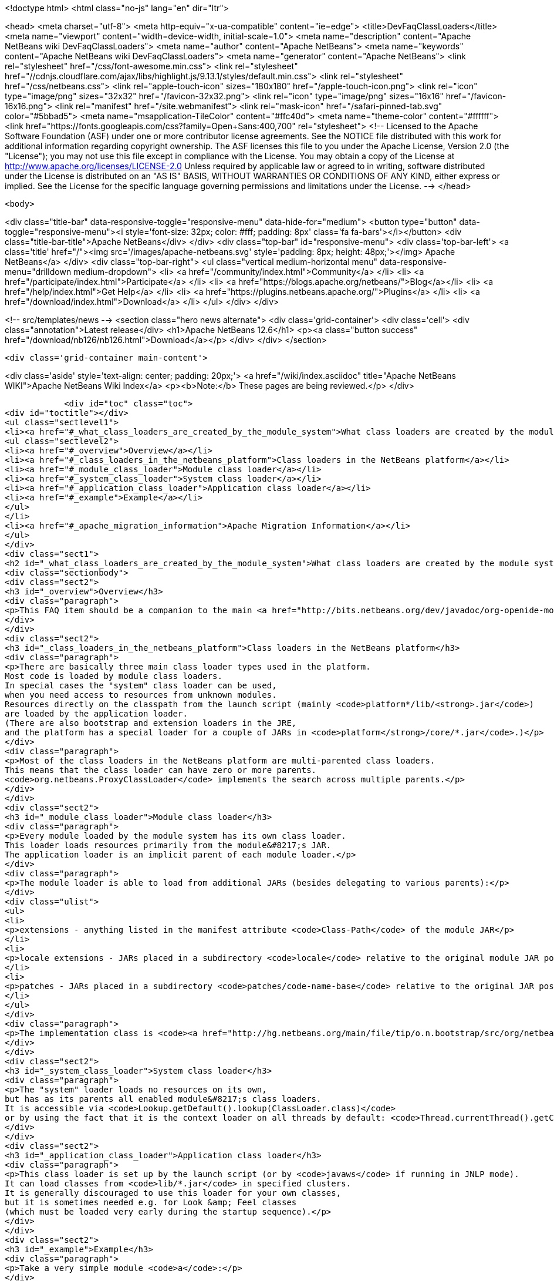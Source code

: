 

<!doctype html>
<html class="no-js" lang="en" dir="ltr">
    
<head>
    <meta charset="utf-8">
    <meta http-equiv="x-ua-compatible" content="ie=edge">
    <title>DevFaqClassLoaders</title>
    <meta name="viewport" content="width=device-width, initial-scale=1.0">
    <meta name="description" content="Apache NetBeans wiki DevFaqClassLoaders">
    <meta name="author" content="Apache NetBeans">
    <meta name="keywords" content="Apache NetBeans wiki DevFaqClassLoaders">
    <meta name="generator" content="Apache NetBeans">
    <link rel="stylesheet" href="/css/font-awesome.min.css">
     <link rel="stylesheet" href="//cdnjs.cloudflare.com/ajax/libs/highlight.js/9.13.1/styles/default.min.css"> 
    <link rel="stylesheet" href="/css/netbeans.css">
    <link rel="apple-touch-icon" sizes="180x180" href="/apple-touch-icon.png">
    <link rel="icon" type="image/png" sizes="32x32" href="/favicon-32x32.png">
    <link rel="icon" type="image/png" sizes="16x16" href="/favicon-16x16.png">
    <link rel="manifest" href="/site.webmanifest">
    <link rel="mask-icon" href="/safari-pinned-tab.svg" color="#5bbad5">
    <meta name="msapplication-TileColor" content="#ffc40d">
    <meta name="theme-color" content="#ffffff">
    <link href="https://fonts.googleapis.com/css?family=Open+Sans:400,700" rel="stylesheet"> 
    <!--
        Licensed to the Apache Software Foundation (ASF) under one
        or more contributor license agreements.  See the NOTICE file
        distributed with this work for additional information
        regarding copyright ownership.  The ASF licenses this file
        to you under the Apache License, Version 2.0 (the
        "License"); you may not use this file except in compliance
        with the License.  You may obtain a copy of the License at
        http://www.apache.org/licenses/LICENSE-2.0
        Unless required by applicable law or agreed to in writing,
        software distributed under the License is distributed on an
        "AS IS" BASIS, WITHOUT WARRANTIES OR CONDITIONS OF ANY
        KIND, either express or implied.  See the License for the
        specific language governing permissions and limitations
        under the License.
    -->
</head>


    <body>
        

<div class="title-bar" data-responsive-toggle="responsive-menu" data-hide-for="medium">
    <button type="button" data-toggle="responsive-menu"><i style='font-size: 32px; color: #fff; padding: 8px' class='fa fa-bars'></i></button>
    <div class="title-bar-title">Apache NetBeans</div>
</div>
<div class="top-bar" id="responsive-menu">
    <div class='top-bar-left'>
        <a class='title' href="/"><img src='/images/apache-netbeans.svg' style='padding: 8px; height: 48px;'></img> Apache NetBeans</a>
    </div>
    <div class="top-bar-right">
        <ul class="vertical medium-horizontal menu" data-responsive-menu="drilldown medium-dropdown">
            <li> <a href="/community/index.html">Community</a> </li>
            <li> <a href="/participate/index.html">Participate</a> </li>
            <li> <a href="https://blogs.apache.org/netbeans/">Blog</a></li>
            <li> <a href="/help/index.html">Get Help</a> </li>
            <li> <a href="https://plugins.netbeans.apache.org/">Plugins</a> </li>
            <li> <a href="/download/index.html">Download</a> </li>
        </ul>
    </div>
</div>


        
<!-- src/templates/news -->
<section class="hero news alternate">
    <div class='grid-container'>
        <div class='cell'>
            <div class="annotation">Latest release</div>
            <h1>Apache NetBeans 12.6</h1>
            <p><a class="button success" href="/download/nb126/nb126.html">Download</a></p>
        </div>
    </div>
</section>

        <div class='grid-container main-content'>
            
<div class='aside' style='text-align: center; padding: 20px;'>
    <a href="/wiki/index.asciidoc" title="Apache NetBeans WIKI">Apache NetBeans Wiki Index</a>
    <p><b>Note:</b> These pages are being reviewed.</p>
</div>

            <div id="toc" class="toc">
<div id="toctitle"></div>
<ul class="sectlevel1">
<li><a href="#_what_class_loaders_are_created_by_the_module_system">What class loaders are created by the module system?</a>
<ul class="sectlevel2">
<li><a href="#_overview">Overview</a></li>
<li><a href="#_class_loaders_in_the_netbeans_platform">Class loaders in the NetBeans platform</a></li>
<li><a href="#_module_class_loader">Module class loader</a></li>
<li><a href="#_system_class_loader">System class loader</a></li>
<li><a href="#_application_class_loader">Application class loader</a></li>
<li><a href="#_example">Example</a></li>
</ul>
</li>
<li><a href="#_apache_migration_information">Apache Migration Information</a></li>
</ul>
</div>
<div class="sect1">
<h2 id="_what_class_loaders_are_created_by_the_module_system">What class loaders are created by the module system?</h2>
<div class="sectionbody">
<div class="sect2">
<h3 id="_overview">Overview</h3>
<div class="paragraph">
<p>This FAQ item should be a companion to the main <a href="http://bits.netbeans.org/dev/javadoc/org-openide-modules/org/openide/modules/doc-files/classpath.html">classpath documentation</a>. Please refer to the original document for additional details.</p>
</div>
</div>
<div class="sect2">
<h3 id="_class_loaders_in_the_netbeans_platform">Class loaders in the NetBeans platform</h3>
<div class="paragraph">
<p>There are basically three main class loader types used in the platform.
Most code is loaded by module class loaders.
In special cases the "system" class loader can be used,
when you need access to resources from unknown modules.
Resources directly on the classpath from the launch script (mainly <code>platform*/lib/<strong>.jar</code>)
are loaded by the application loader.
(There are also bootstrap and extension loaders in the JRE,
and the platform has a special loader for a couple of JARs in <code>platform</strong>/core/*.jar</code>.)</p>
</div>
<div class="paragraph">
<p>Most of the class loaders in the NetBeans platform are multi-parented class loaders.
This means that the class loader can have zero or more parents.
<code>org.netbeans.ProxyClassLoader</code> implements the search across multiple parents.</p>
</div>
</div>
<div class="sect2">
<h3 id="_module_class_loader">Module class loader</h3>
<div class="paragraph">
<p>Every module loaded by the module system has its own class loader.
This loader loads resources primarily from the module&#8217;s JAR.
The application loader is an implicit parent of each module loader.</p>
</div>
<div class="paragraph">
<p>The module loader is able to load from additional JARs (besides delegating to various parents):</p>
</div>
<div class="ulist">
<ul>
<li>
<p>extensions - anything listed in the manifest attribute <code>Class-Path</code> of the module JAR</p>
</li>
<li>
<p>locale extensions - JARs placed in a subdirectory <code>locale</code> relative to the original module JAR position, named by appending a locale suffix to the original name</p>
</li>
<li>
<p>patches - JARs placed in a subdirectory <code>patches/code-name-base</code> relative to the original JAR position (can override module classes)</p>
</li>
</ul>
</div>
<div class="paragraph">
<p>The implementation class is <code><a href="http://hg.netbeans.org/main/file/tip/o.n.bootstrap/src/org/netbeans/StandardModule.java">org.netbeans.StandardModule$OneModuleClassLoader</a></code>.</p>
</div>
</div>
<div class="sect2">
<h3 id="_system_class_loader">System class loader</h3>
<div class="paragraph">
<p>The "system" loader loads no resources on its own,
but has as its parents all enabled module&#8217;s class loaders.
It is accessible via <code>Lookup.getDefault().lookup(ClassLoader.class)</code>
or by using the fact that it is the context loader on all threads by default: <code>Thread.currentThread().getContextClassLoader()</code></p>
</div>
</div>
<div class="sect2">
<h3 id="_application_class_loader">Application class loader</h3>
<div class="paragraph">
<p>This class loader is set up by the launch script (or by <code>javaws</code> if running in JNLP mode).
It can load classes from <code>lib/*.jar</code> in specified clusters.
It is generally discouraged to use this loader for your own classes,
but it is sometimes needed e.g. for Look &amp; Feel classes
(which must be loaded very early during the startup sequence).</p>
</div>
</div>
<div class="sect2">
<h3 id="_example">Example</h3>
<div class="paragraph">
<p>Take a very simple module <code>a</code>:</p>
</div>
<div class="listingblock">
<div class="content">
<pre class="prettyprint highlight"><code data-lang="java">Manifest-Version: 1.0
OpenIDE-Module: org.netbeans.modules.a</code></pre>
</div>
</div>
<div class="paragraph">
<p>and module <code>b</code> depending on <code>a</code>:</p>
</div>
<div class="listingblock">
<div class="content">
<pre class="prettyprint highlight"><code data-lang="java">Manifest-Version: 1.0
OpenIDE-Module: org.netbeans.modules.b
OpenIDE-Module-Module-Dependencies: org.netbeans.modules.a
Class-Path: ext/library-b-1.1.jar</code></pre>
</div>
</div>
<div class="paragraph">
<p>Classes in <code>org-netbeans-modules-a.jar</code> will be loaded in <code>a&#8217;s module class loader.
Classes in both `org-netbeans-modules-b.jar</code> and <code>library-b-1.1.jar</code>
will be loaded in <code>b&#8217;s module loader,
and can refer to classes in `org-netbeans-modules-a.jar</code>.</p>
</div>
<div class="paragraph">
<p>Applies to: NetBeans 6.8 and above</p>
</div>
</div>
</div>
</div>
<div class="sect1">
<h2 id="_apache_migration_information">Apache Migration Information</h2>
<div class="sectionbody">
<div class="paragraph">
<p>The content in this page was kindly donated by Oracle Corp. to the
Apache Software Foundation.</p>
</div>
<div class="paragraph">
<p>This page was exported from <a href="http://wiki.netbeans.org/DevFaqClassLoaders">http://wiki.netbeans.org/DevFaqClassLoaders</a> ,
that was last modified by NetBeans user Rmichalsky
on 2009-12-02T13:43:15Z.</p>
</div>
<div class="paragraph">
<p><strong>NOTE:</strong> This document was automatically converted to the AsciiDoc format on 2018-02-07, and needs to be reviewed.</p>
</div>
</div>
</div>
            
<section class='tools'>
    <ul class="menu align-center">
        <li><a title="Facebook" href="https://www.facebook.com/NetBeans"><i class="fa fa-md fa-facebook"></i></a></li>
        <li><a title="Twitter" href="https://twitter.com/netbeans"><i class="fa fa-md fa-twitter"></i></a></li>
        <li><a title="Github" href="https://github.com/apache/netbeans"><i class="fa fa-md fa-github"></i></a></li>
        <li><a title="YouTube" href="https://www.youtube.com/user/netbeansvideos"><i class="fa fa-md fa-youtube"></i></a></li>
        <li><a title="Slack" href="https://tinyurl.com/netbeans-slack-signup/"><i class="fa fa-md fa-slack"></i></a></li>
        <li><a title="JIRA" href="https://issues.apache.org/jira/projects/NETBEANS/summary"><i class="fa fa-mf fa-bug"></i></a></li>
    </ul>
    <ul class="menu align-center">
        
        <li><a href="https://github.com/apache/netbeans-website/blob/master/netbeans.apache.org/src/content/wiki/DevFaqClassLoaders.asciidoc" title="See this page in github"><i class="fa fa-md fa-edit"></i> See this page in GitHub.</a></li>
    </ul>
</section>

        </div>
        

<div class='grid-container incubator-area' style='margin-top: 64px'>
    <div class='grid-x grid-padding-x'>
        <div class='large-auto cell text-center'>
            <a href="https://www.apache.org/">
                <img style="width: 320px" title="Apache Software Foundation" src="/images/asf_logo_wide.svg" />
            </a>
        </div>
        <div class='large-auto cell text-center'>
            <a href="https://www.apache.org/events/current-event.html">
               <img style="width:234px; height: 60px;" title="Apache Software Foundation current event" src="https://www.apache.org/events/current-event-234x60.png"/>
            </a>
        </div>
    </div>
</div>
<footer>
    <div class="grid-container">
        <div class="grid-x grid-padding-x">
            <div class="large-auto cell">
                
                <h1><a href="/about/index.html">About</a></h1>
                <ul>
                    <li><a href="https://netbeans.apache.org/community/who.html">Who's Who</a></li>
                    <li><a href="https://www.apache.org/foundation/thanks.html">Thanks</a></li>
                    <li><a href="https://www.apache.org/foundation/sponsorship.html">Sponsorship</a></li>
                    <li><a href="https://www.apache.org/security/">Security</a></li>
                </ul>
            </div>
            <div class="large-auto cell">
                <h1><a href="/community/index.html">Community</a></h1>
                <ul>
                    <li><a href="/community/mailing-lists.html">Mailing lists</a></li>
                    <li><a href="/community/committer.html">Becoming a committer</a></li>
                    <li><a href="/community/events.html">NetBeans Events</a></li>
                    <li><a href="https://www.apache.org/events/current-event.html">Apache Events</a></li>
                </ul>
            </div>
            <div class="large-auto cell">
                <h1><a href="/participate/index.html">Participate</a></h1>
                <ul>
                    <li><a href="/participate/submit-pr.html">Submitting Pull Requests</a></li>
                    <li><a href="/participate/report-issue.html">Reporting Issues</a></li>
                    <li><a href="/participate/index.html#documentation">Improving the documentation</a></li>
                </ul>
            </div>
            <div class="large-auto cell">
                <h1><a href="/help/index.html">Get Help</a></h1>
                <ul>
                    <li><a href="/help/index.html#documentation">Documentation</a></li>
                    <li><a href="/wiki/index.asciidoc">Wiki</a></li>
                    <li><a href="/help/index.html#support">Community Support</a></li>
                    <li><a href="/help/commercial-support.html">Commercial Support</a></li>
                </ul>
            </div>
            <div class="large-auto cell">
                <h1><a href="/download/nb110/nb110.html">Download</a></h1>
                <ul>
                    <li><a href="/download/index.html">Releases</a></li>                    
                    <li><a href="https://plugins.netbeans.apache.org/">Plugins</a></li>
                    <li><a href="/download/index.html#source">Building from source</a></li>
                    <li><a href="/download/index.html#previous">Previous releases</a></li>
                </ul>
            </div>
        </div>
    </div>
</footer>
<div class='footer-disclaimer'>
    <div class="footer-disclaimer-content">
        <p>Copyright &copy; 2017-2020 <a href="https://www.apache.org">The Apache Software Foundation</a>.</p>
        <p>Licensed under the Apache <a href="https://www.apache.org/licenses/">license</a>, version 2.0</p>
        <div style='max-width: 40em; margin: 0 auto'>
            <p>Apache, Apache NetBeans, NetBeans, the Apache feather logo and the Apache NetBeans logo are trademarks of <a href="https://www.apache.org">The Apache Software Foundation</a>.</p>
            <p>Oracle and Java are registered trademarks of Oracle and/or its affiliates.</p>
        </div>
        
    </div>
</div>



        <script src="/js/vendor/jquery-3.2.1.min.js"></script>
        <script src="/js/vendor/what-input.js"></script>
        <script src="/js/vendor/jquery.colorbox-min.js"></script>
        <script src="/js/vendor/foundation.min.js"></script>
        <script src="/js/netbeans.js"></script>
        <script>
            
            $(function(){ $(document).foundation(); });
        </script>
        
        <script src="https://cdnjs.cloudflare.com/ajax/libs/highlight.js/9.13.1/highlight.min.js"></script>
        <script>
         $(document).ready(function() { $("pre code").each(function(i, block) { hljs.highlightBlock(block); }); }); 
        </script>
        

    </body>
</html>

